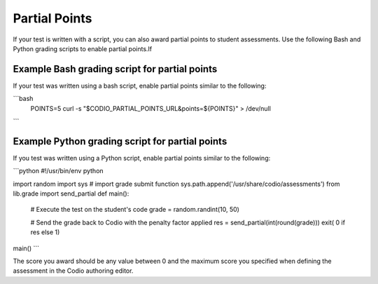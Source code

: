 .. _partial-points:

Partial Points
==============
If your test is written with a script, you can also award partial points to student assessments. Use the following Bash and Python grading scripts to enable partial points.If

Example Bash grading script for partial points
----------------------------------------------
If your test was written using a bash script, enable partial points similar to the following:

```bash
 POINTS=5
 curl -s "$CODIO_PARTIAL_POINTS_URL&points=${POINTS}" > /dev/null
```

Example Python grading script for partial points
------------------------------------------------
If you test was written using a Python script, enable partial points similar to the following:

```python
#!/usr/bin/env python

import random
import sys
# import grade submit function
sys.path.append('/usr/share/codio/assessments')
from lib.grade import send_partial
def main():
  # Execute the test on the student's code
  grade = random.randint(10, 50) 
  
  # Send the grade back to Codio with the penalty factor applied
  res = send_partial(int(round(grade)))
  exit( 0 if res else 1)
  
main()
```

The score you award should be any value between 0 and the maximum score you specified when defining the assessment in the Codio authoring editor.
